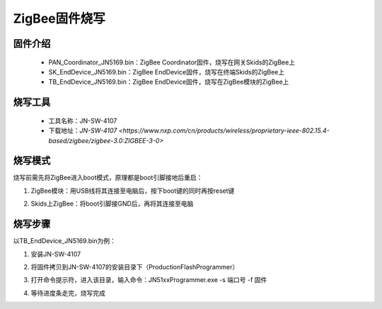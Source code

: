.. _zigbeeBurn:

ZigBee固件烧写
=======================

固件介绍
-----------------------

  + PAN_Coordinator_JN5169.bin：ZigBee Coordinator固件，烧写在网关Skids的ZigBee上
  + SK_EndDevice_JN5169.bin：ZigBee EndDevice固件，烧写在终端Skids的ZigBee上
  + TB_EndDevice_JN5169.bin：ZigBee EndDevice固件，烧写在ZigBee模块的ZigBee上


烧写工具
-----------------------

  + 工具名称：JN-SW-4107
  + 下载地址：`JN-SW-4107 <https://www.nxp.com/cn/products/wireless/proprietary-ieee-802.15.4-based/zigbee/zigbee-3.0:ZIGBEE-3-0>`

烧写模式
-----------------------

烧写前需先将ZigBee进入boot模式，原理都是boot引脚接地后重启：

(1) ZigBee模块：用USB线将其连接至电脑后，按下boot键的同时再按reset键

.. image:: img/zigbee.png

(2) Skids上ZigBee：将boot引脚接GND后，再将其连接至电脑

.. image:: img/skids1c.png

.. image:: img/skids1d.png


烧写步骤
-----------------------

以TB_EndDevice_JN5169.bin为例：

1. 安装JN-SW-4107

.. image:: img/burn1.png

2. 将固件拷贝到JN-SW-4107的安装目录下（ProductionFlashProgrammer）

.. image:: img/burn2.png

3. 打开命令提示符，进入该目录，输入命令：JN51xxProgrammer.exe -s 端口号 -f 固件

.. image:: img/burn3.png
  
4. 等待进度条走完，烧写完成

.. image:: img/burn4.png
